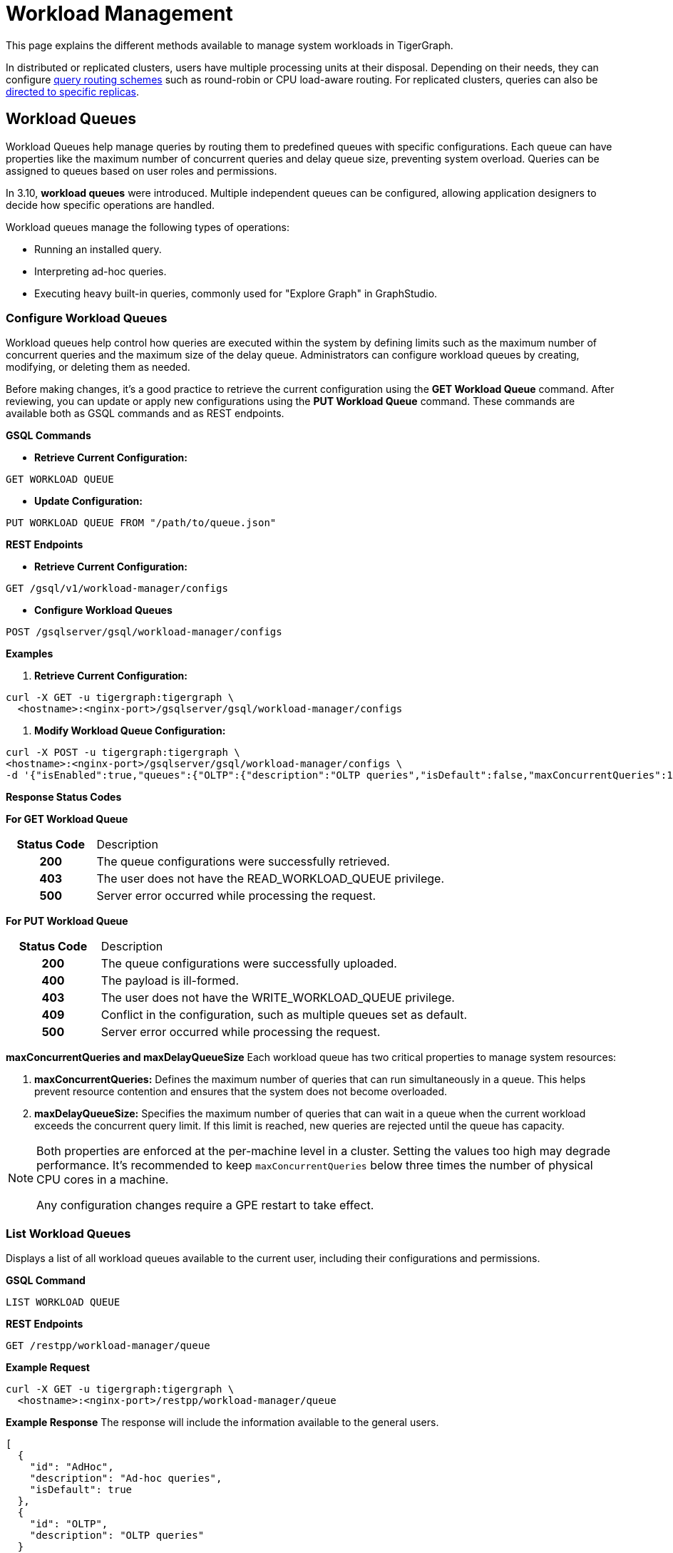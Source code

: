 = Workload Management
:description: Overview of workload management in TigerGraph.

This page explains the different methods available to manage system workloads in TigerGraph.

In distributed or replicated clusters, users have multiple processing units at their disposal. Depending on their needs, they can configure xref:#_query_routing_schemes[query routing schemes] such as round-robin or CPU load-aware routing. For replicated clusters, queries can also be xref:#_specify_replica_to_run_query_on[directed to specific replicas].


[#_workload_queues]
== Workload Queues
Workload Queues help manage queries by routing them to predefined queues with specific configurations.
Each queue can have properties like the maximum number of concurrent queries and delay queue size, preventing system overload.
Queries can be assigned to queues based on user roles and permissions.

In 3.10, *workload queues* were introduced. Multiple independent queues can be configured, allowing application designers to decide how specific operations are handled.

Workload queues manage the following types of operations:

* Running an installed query.
* Interpreting ad-hoc queries.
* Executing heavy built-in queries, commonly used for "Explore Graph" in GraphStudio.

=== Configure Workload Queues
Workload queues help control how queries are executed within the system by defining limits such as the maximum number of concurrent queries and the maximum size of the delay queue.
Administrators can configure workload queues by creating, modifying, or deleting them as needed.

Before making changes, it’s a good practice to retrieve the current configuration using the *GET Workload Queue* command. After reviewing, you can update or apply new configurations using the *PUT Workload Queue* command.
These commands are available both as GSQL commands and as REST endpoints.

*GSQL Commands*

* *Retrieve Current Configuration:*
[source.wrap,gsql]
----
GET WORKLOAD QUEUE
----

* *Update Configuration:*
[source.wrap,gsql]
----
PUT WORKLOAD QUEUE FROM "/path/to/queue.json"
----

*REST Endpoints*

* *Retrieve Current Configuration:*
[source.wrap]
----
GET /gsql/v1/workload-manager/configs
----

* *Configure Workload Queues*
[source.wrap]
----
POST /gsqlserver/gsql/workload-manager/configs
----

*Examples*

1.  *Retrieve Current Configuration:*
[source.warp, bash]
----
curl -X GET -u tigergraph:tigergraph \
  <hostname>:<nginx-port>/gsqlserver/gsql/workload-manager/configs
----

2. *Modify Workload Queue Configuration:*
[source.warp, bash]
----
curl -X POST -u tigergraph:tigergraph \
<hostname>:<nginx-port>/gsqlserver/gsql/workload-manager/configs \
-d '{"isEnabled":true,"queues":{"OLTP":{"description":"OLTP queries","isDefault":false,"maxConcurrentQueries":100,"maxDelayQueueSize":200}}}'
----

*Response Status Codes*

*For GET Workload Queue*
[cols="20h,~"]
|===
|Status Code|Description
|200|The queue configurations were successfully retrieved.
|403|The user does not have the READ_WORKLOAD_QUEUE privilege.
|500|Server error occurred while processing the request.
|===

*For PUT Workload Queue*
[cols="20h,~"]
|===
|Status Code|Description
|200|The queue configurations were successfully uploaded.
|400|The payload is ill-formed.
|403|The user does not have the WRITE_WORKLOAD_QUEUE privilege.
|409|Conflict in the configuration, such as multiple queues set as default.
|500|Server error occurred while processing the request.
|===

*maxConcurrentQueries and maxDelayQueueSize*
Each workload queue has two critical properties to manage system resources:

1. *maxConcurrentQueries:* Defines the maximum number of queries that can run simultaneously in a queue. This helps prevent resource contention and ensures that the system does not become overloaded.

2. *maxDelayQueueSize:* Specifies the maximum number of queries that can wait in a queue when the current workload exceeds the concurrent query limit. If this limit is reached, new queries are rejected until the queue has capacity.

[NOTE]
====
Both properties are enforced at the per-machine level in a cluster.
Setting the values too high may degrade performance. It’s recommended to keep `maxConcurrentQueries` below three times the number of physical CPU cores in a machine.

Any configuration changes require a GPE restart to take effect.
====

=== List Workload Queues
Displays a list of all workload queues available to the current user, including their configurations and permissions.

*GSQL Command*
[source.wrap,gsql]
----
LIST WORKLOAD QUEUE
----

*REST Endpoints*
[source.wrap]
----
GET /restpp/workload-manager/queue
----

*Example Request*
[source.warp, bash]
----
curl -X GET -u tigergraph:tigergraph \
  <hostname>:<nginx-port>/restpp/workload-manager/queue
----

*Example Response*
The response will include the information available to the general users.
[source, json]
----
[
  {
    "id": "AdHoc",
    "description": "Ad-hoc queries",
    "isDefault": true
  },
  {
    "id": "OLTP",
    "description": "OLTP queries"
  }
]
----

*Response Status Codes*
[cols="20h,~"]
|===
|Status Code|Description

|200|The queue info has been retrieved successfully.
|403|The user doesn't have the privilege `READ_DATA`.
|===

=== Grant/Revoke Workload Queue Access
You can grant or revoke workload queues to a user based on its user name, groups, and/or roles.

*GSQL Command*
[source.wrap,gsql]
----
# GRANT
GRANT WORKLOAD QUEUE <queue_name> TO USER <user1>, <user2>

# REVOKE
REVOKE WORKLOAD QUEUE <queue_name> FROM USER <user1>, <user2>
----

*REST Endpoint*
[source.wrap]
----
POST /gsqlserver/gsql/workload-manager/permission
----

*Request Body*
The request body expects a JSON object with the following schema:
[source, json]
----
{
  "OLTP": {
    "granted": {
      "USER": []
      "GROUP": ["*"]
      "ROLE": ["r1", "r2"]
    }
  }
}
----
The request body must have the following fields at the top level:
[cols="20h,~,20h"]
|===
|Field|Description|Data type
|`action`|`GRANT` or `REVOKE` (case insensitive)|`STRING`
|`queue`|The ID of the queue to be granted or revoked.|`STRING`
|`user` (optional)|The list of the user names to be granted/revoked.|`STRING` or `STRING[]`
|`group` (optional)|The list of the group names to be granted/revoked.|`STRING` or `STRING[]`
|`role` (optional)|The list of the role names to be granted/revoked.|`STRING` or `STRING[]`
|===

[TIP]
====
* You can use the wildcard " * " to grant/revoke the queue to all users, groups, or roles.
* Note that " * " must be the only entry in the list when available.
====

*Example Request*
Grant the queue `OLTP` to the user `u1` and `u2`:
[source.warp, bash]
----
curl -X GET -u tigergraph:tigergraph \
  <hostname>:<nginx-port>/gsqlserver/gsql/workload-manager/permission \
  -d '{"action": "grant", "queue": "OLTP", "user": ["u1", "u2"]}'
----

Revoke the queue `scheduled_jobs` from all users and the role `r1`:
[source.warp, bash]
----
curl -X GET -u tigergraph:tigergraph \
  <hostname>:<nginx-port>/gsqlserver/gsql/workload-manager/permission \
  -d '{"action": "REVOKE" "queue": "scheduled_jobs", "user": "*", role": ["r1"]}'
----

===== Response Status Codes
[cols="20h,~"]
|===
|Status Code|Description
|200|The queue has been granted/revoked successfully.
|400|The payload is ill-formed so none of the given entities could be granted/revoked.
|403|The user doesn't have the privilege `WRITE_WORKLOAD_QUEUE``
|===

[NOTE]
====
Unlike REST API, the GSQL commands don't allow you to specify USER, GROUP, and ROLE in a command.
You must use separate commands for each entity type.
====

=== Show Workload Queue Permissions

The `SHOW WORKLOAD QUEUE` command lists detailed information about workload queues, including their permissions, descriptions, and limits. It is primarily used to inspect queue settings and permissions.

*GSQL Command*
To show the permission info of all queues:
[source.wrap,gsql]
----
SHOW WORKLOAD QUEUE
----

To show the permission info of a specific queue, for example `OLTP`:
[source.wrap,gsql]
----
SHOW WORKLOAD QUEUE OLTP
----

*REST Endpoint*
[source.wrap]
----
GET /gsqlserver/gsql/workload-manager/permission
----

*Example Request*
To retrieve the permission info of the queue `OLTP`:
[source.warp, bash]
----
curl -X GET -u tigergraph:tigergraph \
  localhost:14240/gsql/v1/workload-manager/permission?id=OLTP
----

*Example Response*
The response will be the combination of configs and permission, e.g.
[source, json]
----
{
  "OLTP": {
    "description": "OLTP queries",
    "isDefault": false,
    "maxConcurrentQueries": 100,
    "maxDelayQueueSize": 200,
    "granted": {
      "USER": [],
      "GROUP": ["*"],
      "ROLE": ["r1", "r2"]
    }
  }
}
----

*Response Status Codes*
[cols="20h,~"]
|===
|Status Code|Description

|200|The queue info has been retrieved successfully.
|403|The user doesn't have the privilege `READ_WORKLOAD_QUEUE`.
|===

[NOTE]
====
* Use `SHOW WORKLOAD QUEUE` to inspect queue configurations and access permissions.
* This command focuses on *visibility of queue settings*, unlike `GET WORKLOAD QUEUE`, which exports configurations.
====

=== Check Queue Status
You can use the following API to check the status of the workload queues for monitoring purposes.

[source.wrap]
----
POST /restpp/workload-manager/queuestatus
----
Return the status of the given workload queue on each GPE instance.

*Request Body*
[cols="20h,~,20h"]
|===
|Field|Description|Data type
|queuelist (optional)|The list of the ID of the WorkloadQueue. If not specified, all queues will be shown.|`STRING[]`
|mode (optional)|`stats` or `verbose` (case-sensitive). If not specified, `stats` will be used.|`STRING`
|===

For `mode` field, if `stats` is specified, response only gives the numbers of queries waiting and running. If `verbose` is specified, the response will include the the request Ids of the queries that are waiting and running.

If Request Body is not provided, response is generated as if both fields are using the default values.

*Example Request*
[source.warp, bash]
----
curl -X POST -u tigergraph:tigergraph \
  <hostname>:<nginx-port>/restpp/workload-manager/queuestatus \
   -d '{"queuelist": ["AdHoc"], "mode": "verbose"}'
----

*Example Response*
[source, json]
----
{
  "version": {
    "edition": "enterprise",
    "api": "v2",
    "schema": 0
  },
  "error": false,
  "message": "Completes",
  "WorkloadQueueStatusByInstances": [
    {
      "version": {
        "edition": "enterprise",
        "api": "v2",
        "schema": 0
      },
      "error": false,
      "message": "",
      "results": {
        "GPE_2_1": [
          {
            "WorkloadQueueName": "AdHoc",
            "maxConcurrentQueries": 1,
            "maxDelayQueueSize": 2,
            "runningQueries": [
              "196702.RESTPP_1_1.1707799387957.N"
            ],
            "delayQueries": [
              "65630.RESTPP_1_1.1707799387958.N"
            ]
          }
        ]
      }
    },
    {
      "version": {
        "edition": "enterprise",
        "api": "v2",
        "schema": 0
      },
      "error": false,
      "message": "",
      "results": {
        "GPE_1_1": [
          {
            "WorkloadQueueName": "AdHoc",
            "maxConcurrentQueries": 1,
            "maxDelayQueueSize": 2,
            "runningQueries": [
              "94.RESTPP_1_1.1707799387957.N"
            ],
            "delayQueries": [
              "131167.RESTPP_1_1.1707799387959.N"
            ]
          }
        ]
      }
    }
  ],
  "code": "REST-0000"
}
----

=== Use Cases
Suppose we have configured the following workload queues that are the output of the `SHOW WORKLOAD QUEUE` command:
[source, json]
----
{
  "OLTP": {
    "description": "OLTP queries",
    "isDefault": true,
    "maxConcurrentQueries": 100,
    "maxDelayQueueSize": 100,
    "granted": {
      "USER": [],
      "GROUP": ["g1", "g2"],
      "ROLE": []
    }
  },
  "scheduled_jobs": {
    "description": "Scheduled jobs",
    "maxConcurrentQueries": 5,
    "maxDelayQueueSize": 0,
    "granted": {
      "USER": ["u1"],
      "GROUP": [],
      "ROLE": ["r1"]
    }
  },
  "AdHoc": {
    "description": "Ad-hoc queries",
    "isDefault": false,
    "maxConcurrentQueries": 10,
    "maxDelayQueueSize": 10,
    "granted": {
      "USER": [],
      "GROUP": ["g3"],
      "ROLE": ["r2"]
    }
  }
}
----

*Running a Query*
When running a query, you can specify the workload queue to run the query on.
If the queue is not specified, the query will be routed to the default queue.
To specify the queue in the GSQL shell, you can use the `-queue` option, e.g.
----
RUN QUERY -queue AdHoc q1()
----

or you can use the HTTP header `Workload-Queue`:
[source.warp, bash]
----
curl -X POST -u tigergraph:tigergraph \
  -H "Workload-Queue: AdHoc" \
  <hostname>:14240/restpp/query/ldbc_snb/q1"
----

If the given queue is not granted to the current user, the query will be rejected with the error code `REST-14000` and return `HTTP 422 Unprocessable Entity`.

For example, if the user `tigergraph` who does not belong to the group `g3` or holds the role `r2` tries to run a query on the queue `AdHoc`, the query will be rejected.

[NOTE]
====
If the queue is full of capacity, the query will be rejected.
====

== Other Query Workload Management Methods

=== Limit number of concurrent heavy queries

WARNING: This configuration is deprecated as of TG 3.10.0 and will be removed in a future release.
This is ignored once the xref:#_workload_queue[workload queue] feature is enabled.

TigerGraph has a few built-in queries that are memory-intensive, here referred to as "heavy".
These queries tend to be invoked by applications such as GraphStudio.
You can set a limit of how many of these heavy queries are allowed to run concurrently by configuring the parameter `RESTPP.WorkLoadManager.MaxHeavyBuiltinQueries` with the xref:management-commands.adoc#_gadmin_config[`gadmin config` command].

For example, to set the maximum number of heavy built-in queries to 10, run the following command:

[source.wrap,console]
----
$ gadmin config set RESTPP.WorkLoadManager.MaxHeavyBuiltinQueries 10
----

You must xref:manage-services.adoc#_start_stop_or_restart_a_service[restart the RESTPP service] for the change to take effect.

=== Limit number of concurrent queries

WARNING: This configuration is deprecated as of TG 3.10.0 and will be removed in a future release.
This is ignored once the xref:#_workload_queue[workload queue] feature is enabled.

You can use the `RESTPP.WorkLoadManager.MaxConcurrentQueries` parameter to set a limit of how many queries are allowed to be running concurrently.
The count of these queries *does not include* the built-in heavy queries.

For example, to specify that there can only be 50 concurrent queries at a time, excluding the heavy built-in queries, change the value of the configuration parameter to 50 with the xref:management-commands.adoc#_gadmin_config[`gadmin config` command]:

[source.wrap,console]
----
$ gadmin config set RESTPP.WorkLoadManager.MaxConcurrentQueries 50
----

If the maximum number of concurrent queries is reached, newly submitted queries are placed in a delay queue, and begin to run as the currently running queries finish.
If the queue is at capacity, newly submitted queries are rejected. and you need wait until there is capacity to run the query again.
You can adjust the size of the queue with the configuration parameter `RESTPP.WorkLoadManager.MaxDelayQueueSize`.

For example, to specify that a maximum 20 queries may remain in the queue, run the following command:

[.wrap,console]
----
$ gadmin config set RESTPP.WorkLoadManager.MaxDelayQueueSize 20
----

You must xref:manage-services.adoc#_start_stop_or_restart_a_service[restart the RESTPP service] for the change to take effect.

=== Specify replica to run query on

On a distributed cluster, you can specify on which replica you want a query to be run through the xref:tigergraph-server:API:built-in-endpoints.adoc#_run_an_installed_query_post[Run Query REST endpoint].

For example, to run the query on the primary cluster, use the `GSQL-REPLICA` header when running a query and set its value to 1:

.Specify that the query run on the primary cluster
[source.wrap,bash]
----
curl -X POST -H "GSQL-REPLICA: 1" -d '{"p":{"id":"Tom","type":"person"}}'
"http://localhost:14240/restpp/query/social/hello"
----

== Query Routing Schemes

In a distributed or replicated cluster, REST++ automatically routes queries to different GPEs, in order to spread the workload.

NOTE: If xref:_specify_replica_to_run_query_on[GSQL-REPLICA] header is used when invoking a query, this header overrides the routing scheme for that query.

=== Round Robin routing

The default query routing scheme is round-robin.
The first query is managed by GPE 0, the next query by GPE 1, and so on.
After the last GPE, the cycle returns to GPE 0.

Version 3.9.3 adds a system configuration parameter `RESTPP.CPULoadAware.Mode` to enable system administrators to select other query routing schemes:

* Mode = 0 (default): Round-Robin
* Mode = 1: CPU Load Aware

=== CPU Load Aware Query Routing

When this query routing mode is selected, REST++ tries to direct incoming queries to the GPEs that are currently less busy.

Specifically, the system periodically polls CPU usage data to find a GPE whose CPU usage percentage is below
`RESTPP.QueryRouting.TargetSelectionCPUThreshold` (default 50).

If no GPE satisfies the CPU threshold condition, REST++ falls back to the default behavior (round-robin selection).

.Example: Change CPU Load Threshold and Enable CPU Load Aware routing
[source, console]
$ gadmin config entry RESTPP.QueryRouting.TargetSelectionCPUThreshold 40
$ gadmin config entry RESTPP.QueryRouting.Mode 1
